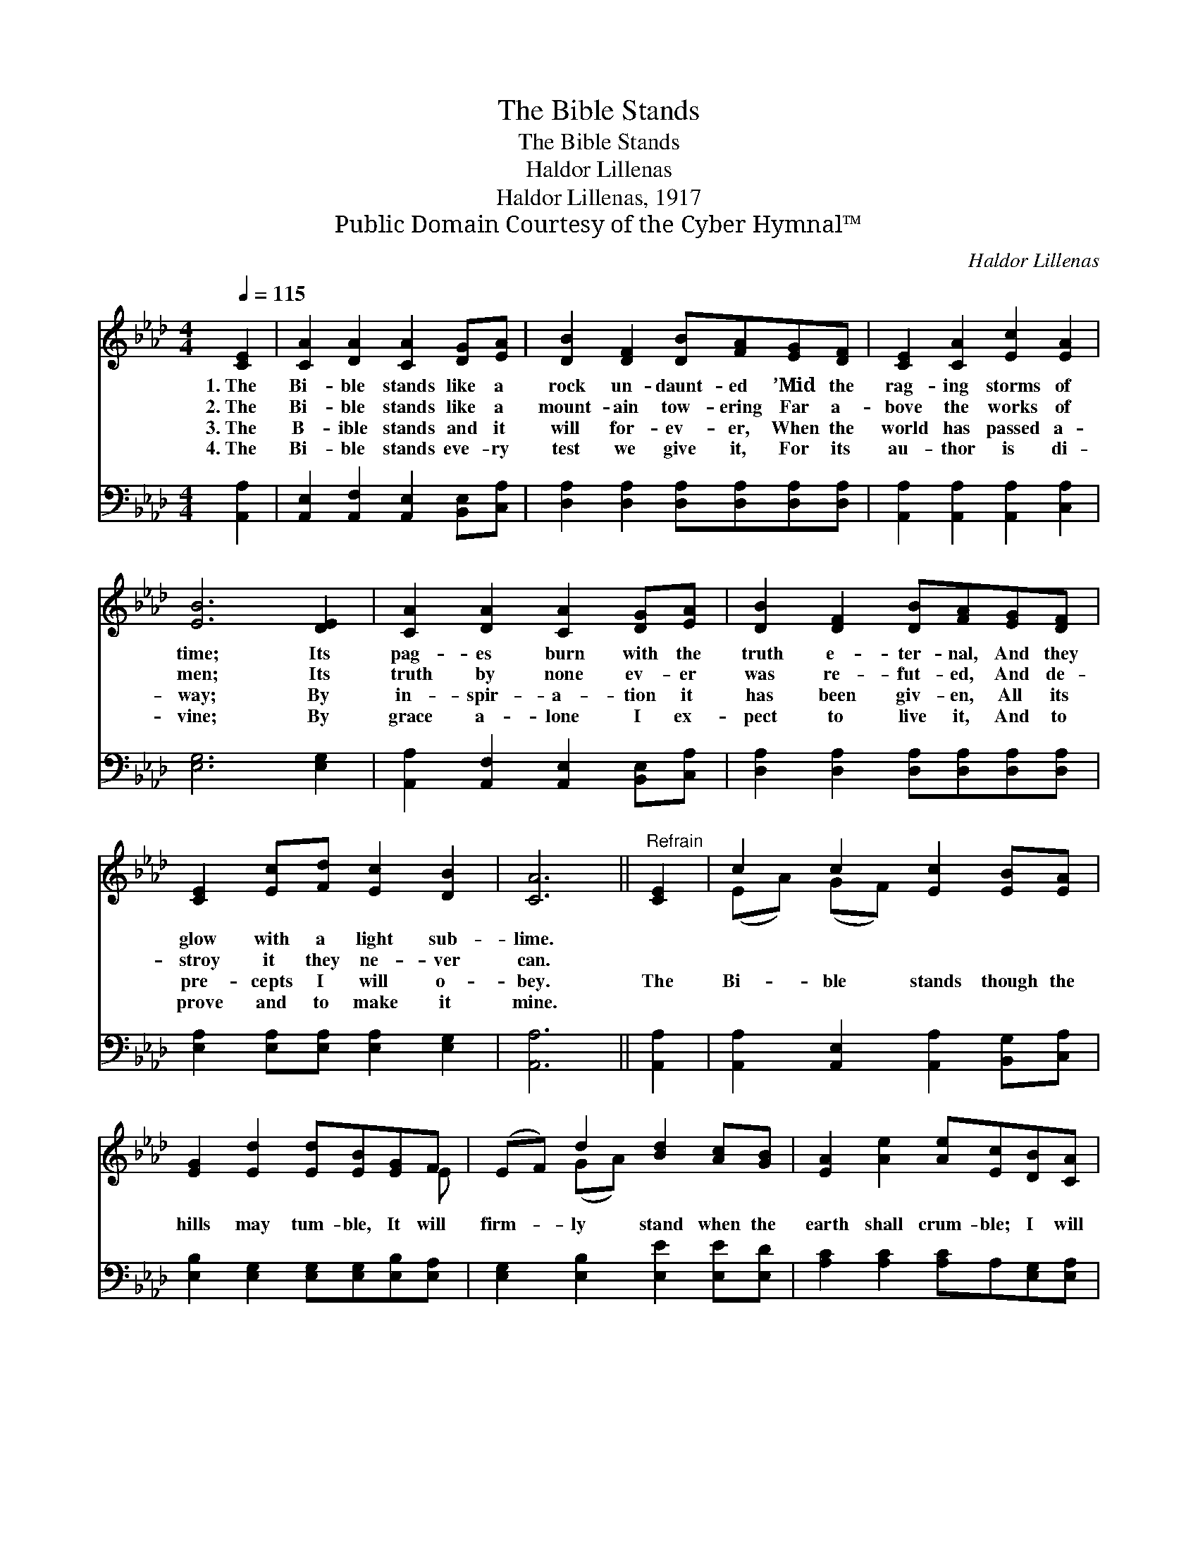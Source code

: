X:1
T:The Bible Stands
T:The Bible Stands
T:Haldor Lillenas
T:Haldor Lillenas, 1917
T:Public Domain Courtesy of the Cyber Hymnal™
C:Haldor Lillenas
Z:Public Domain
Z:Courtesy of the Cyber Hymnal™
%%score ( 1 2 ) 3
L:1/8
Q:1/4=115
M:4/4
K:Ab
V:1 treble 
V:2 treble 
V:3 bass 
V:1
 [CE]2 | [CA]2 [DA]2 [CA]2 [DG][EA] | [DB]2 [DF]2 [DB][FA][EG][DF] | [CE]2 [CA]2 [Ec]2 [EA]2 | %4
w: 1.~The|Bi- ble stands like a|rock un- daunt- ed ’Mid the|rag- ing storms of|
w: 2.~The|Bi- ble stands like a|mount- ain tow- ering Far a-|bove the works of|
w: 3.~The|B- ible stands and it|will for- ev- er, When the|world has passed a-|
w: 4.~The|Bi- ble stands eve- ry|test we give it, For its|au- thor is di-|
 [EB]6 [DE]2 | [CA]2 [DA]2 [CA]2 [DG][EA] | [DB]2 [DF]2 [DB][FA][EG][DF] | %7
w: time; Its|pag- es burn with the|truth e- ter- nal, And they|
w: men; Its|truth by none ev- er|was re- fut- ed, And de-|
w: way; By|in- spir- a- tion it|has been giv- en, All its|
w: vine; By|grace a- lone I ex-|pect to live it, And to|
 [CE]2 [Ec][Fd] [Ec]2 [DB]2 | [CA]6 ||"^Refrain" [CE]2 | c2 c2 [Ec]2 [EB][EA] | %11
w: glow with a light sub-|lime.|||
w: stroy it they ne- ver|can.|||
w: pre- cepts I will o-|bey.|The|Bi- ble stands though the|
w: prove and to make it|mine.|||
 [EG]2 [Ed]2 [Ed][EB][EG]F | (EF) d2 [Bd]2 [Ac][GB] | [EA]2 [Ae]2 [Ae][Ec][DB][CA] | %14
w: |||
w: |||
w: hills may tum- ble, It will|firm- * ly stand when the|earth shall crum- ble; I will|
w: |||
 [CE]2 [Ec]2 [Ec]2 [DB][Ec] | [Fd]2 [DF]2 [DB][FA][EG][DF] | [CE]4 [DB]4 | [CA]6 |] %18
w: ||||
w: ||||
w: plant my feet on its|firm found- a- tion, For the|Bi- ble|stands.|
w: ||||
V:2
 x2 | x8 | x8 | x8 | x8 | x8 | x8 | x8 | x6 || x2 | (EA) (GF) x4 | x7 E | x2 (GA) x4 | x8 | x8 | %15
 x8 | x8 | x6 |] %18
V:3
 [A,,A,]2 | [A,,E,]2 [A,,F,]2 [A,,E,]2 [B,,E,][C,A,] | [D,A,]2 [D,A,]2 [D,A,][D,A,][D,A,][D,A,] | %3
 [A,,A,]2 [A,,A,]2 [A,,A,]2 [C,A,]2 | [E,G,]6 [E,G,]2 | [A,,A,]2 [A,,F,]2 [A,,E,]2 [B,,E,][C,A,] | %6
 [D,A,]2 [D,A,]2 [D,A,][D,A,][D,A,][D,A,] | [E,A,]2 [E,A,][E,A,] [E,A,]2 [E,G,]2 | [A,,A,]6 || %9
 [A,,A,]2 | [A,,A,]2 [A,,E,]2 [A,,A,]2 [B,,G,][C,A,] | [E,B,]2 [E,G,]2 [E,G,][E,G,][E,B,][E,A,] | %12
 [E,G,]2 [E,B,]2 [E,E]2 [E,E][E,D] | [A,C]2 [A,C]2 [A,C]A,[E,G,][E,A,] | %14
 [A,,A,]2 [A,,A,]2 [A,,A,]2 [A,,A,][A,,A,] | [D,A,]2 [D,A,]2 [D,A,][D,A,][D,A,][D,A,] | %16
 [E,A,]4 [E,G,]4 | [A,,E,A,]6 |] %18

